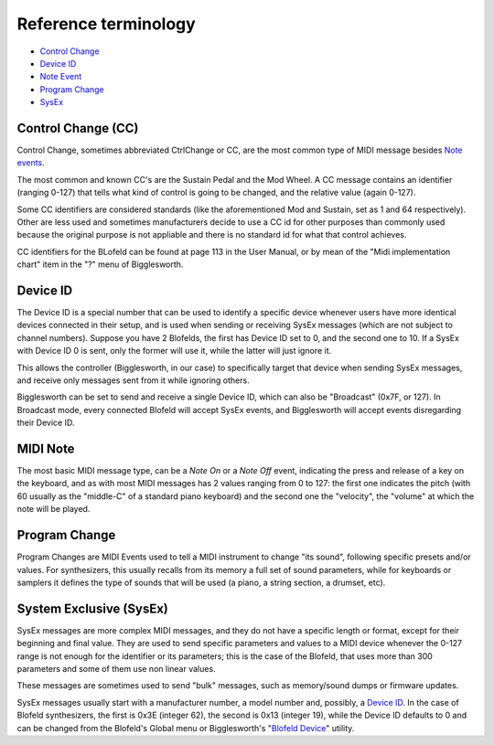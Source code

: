 Reference terminology
=====================

.. role:: subsection

- `Control Change <ctrlchange_>`__
- `Device ID <deviceid_>`__
- `Note Event <noteevent_>`__
- `Program Change <progchange_>`__
- `SysEx <sysEx_>`__


.. _ctrlchange:

:subsection:`Control Change (CC)`
^^^^^^^^^^^^^^^^^^^^^^^^^^^^^^^^^

Control Change, sometimes abbreviated CtrlChange or CC, are the most common type of MIDI 
message besides `Note events <noteEvent_>`__.

The most common and known CC's are the Sustain Pedal and the Mod Wheel. A CC message contains
an identifier (ranging 0-127) that tells what kind of control is going to be changed, and the
relative value (again 0-127).

Some CC identifiers are considered standards (like the aforementioned Mod and Sustain, set as 1 
and 64 respectively). Other are less used and sometimes manufacturers decide to use a CC id for
other purposes than commonly used because the original purpose is not appliable and there is
no standard id for what that control achieves.

CC identifiers for the BLofeld can be found at page 113 in the User Manual, or by mean of the
"Midi implementation chart" item in the "?" menu of Bigglesworth.

.. _deviceid:

:subsection:`Device ID`
^^^^^^^^^^^^^^^^^^^^^^^

The Device ID is a special number that can be used to identify a specific device whenever
users have more identical devices connected in their setup, and is used when sending or 
receiving SysEx messages (which are not subject to channel numbers).
Suppose you have 2 Blofelds, the first has Device ID set to 0, and the second one to 10.
If a SysEx with Device ID 0 is sent, only the former will use it, while the 
latter will just ignore it.

This allows the controller (Bigglesworth, in our case) to specifically target that 
device when sending SysEx messages, and receive only messages sent from it while
ignoring others.

Bigglesworth can be set to send and receive a single Device ID, which can also be
"Broadcast" (0x7F, or 127). In Broadcast mode, every connected Blofeld will accept
SysEx events, and Bigglesworth will accept events disregarding their Device ID.


.. _noteevent:

:subsection:`MIDI Note`
^^^^^^^^^^^^^^^^^^^^^^^

The most basic MIDI message type, can be a `Note On` or a `Note Off` event, indicating the press and 
release of a key on the keyboard, and as with most MIDI messages has 2 values ranging from 0 to 127:
the first one indicates the pitch (with 60 usually as the "middle-C" of a standard piano keyboard)
and the second one the "velocity", the "volume" at which the note will be played.

.. _progchange:

:subsection:`Program Change`
^^^^^^^^^^^^^^^^^^^^^^^^^^^^

Program Changes are MIDI Events used to tell a MIDI instrument to change "its sound", following
specific presets and/or values. For synthesizers, this usually recalls from its memory a full set
of sound parameters, while for keyboards or samplers it defines the type of sounds that will be
used (a piano, a string section, a drumset, etc).


.. _sysex:

:subsection:`System Exclusive (SysEx)`
^^^^^^^^^^^^^^^^^^^^^^^^^^^^^^^^^^^^^^

SysEx messages are more complex MIDI messages, and they do not have a specific length or format, 
except for their beginning and final value. They are used to send specific parameters and values 
to a MIDI device whenever the 0-127 range is not enough for the identifier or its parameters; 
this is the case of the Blofeld, that uses more than 300 parameters and some of them use non 
linear values.

These messages are sometimes used to send "bulk" messages, such as memory/sound dumps or firmware 
updates.

SysEx messages usually start with a manufacturer number, a model number and, possibly, a 
`Device ID <deviceid_>`__. In the case of Blofeld synthesizers, the first is 0x3E (integer
62), the second is 0x13 (integer 19), while the Device ID defaults to 0 and can be changed 
from the Blofeld's Global menu or Bigglesworth's "`Blofeld Device`_" utility.

.. meta::
    :icon: help-about

.. _`Blofeld Device`: "Settings and utilities/globals.html"
